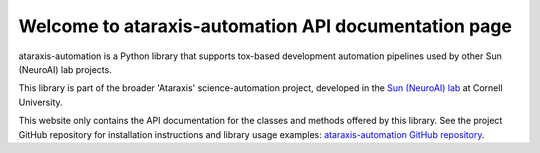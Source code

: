Welcome to ataraxis-automation API documentation page
=====================================================

ataraxis-automation is a Python library that supports tox-based development automation pipelines used by other Sun
(NeuroAI) lab projects.

This library is part of the broader 'Ataraxis' science-automation project, developed in the
`Sun (NeuroAI) lab <https://neuroai.github.io/sunlab/>`_ at Cornell University.

This website only contains the API documentation for the classes and methods offered by this library. See the project
GitHub repository for installation instructions and library usage examples:
`ataraxis-automation GitHub repository <https://github.com/Sun-Lab-NBB/ataraxis-automation>`_.

.. _`ataraxis-automation GitHub repository`: https://github.com/Sun-Lab-NBB/ataraxis-automation
.. _`Sun (NeuroAI) lab`: https://neuroai.github.io/sunlab/
